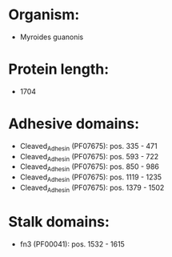 * Organism:
- Myroides guanonis
* Protein length:
- 1704
* Adhesive domains:
- Cleaved_Adhesin (PF07675): pos. 335 - 471
- Cleaved_Adhesin (PF07675): pos. 593 - 722
- Cleaved_Adhesin (PF07675): pos. 850 - 986
- Cleaved_Adhesin (PF07675): pos. 1119 - 1235
- Cleaved_Adhesin (PF07675): pos. 1379 - 1502
* Stalk domains:
- fn3 (PF00041): pos. 1532 - 1615

